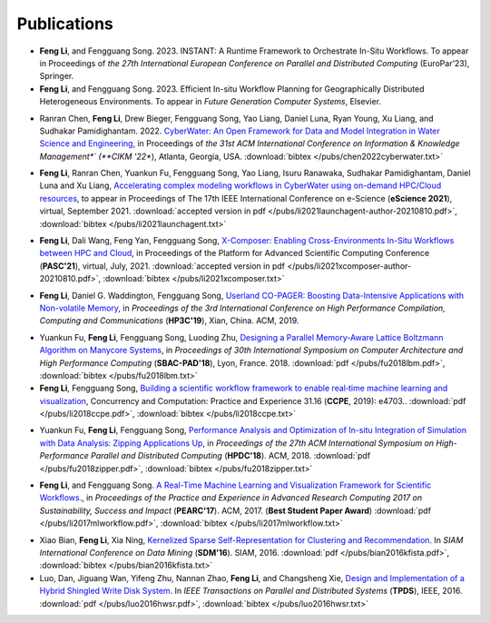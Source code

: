 .. _publication:

Publications
============



* **Feng Li**, and Fengguang Song. 2023. INSTANT: A Runtime Framework to Orchestrate In-Situ Workflows. To appear in Proceedings of *the 27th International European Conference on Parallel and Distributed Computing* (EuroPar’23), Springer.

* **Feng Li**, and Fengguang Song. 2023. Efficient In-situ Workflow Planning for Geographically Distributed Heterogeneous Environments. To appear in *Future Generation Computer Systems*, Elsevier.

.. _bib-chen2022cyberwater:

* Ranran Chen, **Feng Li**, Drew Bieger, Fengguang Song, Yao Liang, Daniel Luna, Ryan Young, Xu Liang, and Sudhakar Pamidighantam. 2022. `CyberWater: An Open Framework for Data and Model Integration in Water Science and Engineering <https://doi.org/10.1145/3511808.3557186>`_, in Proceedings of *the 31st ACM International Conference on Information & Knowledge Management*` (**CIKM '22**), Atlanta, Georgia, USA.
  :download:`bibtex </pubs/chen2022cyberwater.txt>`

.. _bib-li2021launchagent:

* **Feng Li**, Ranran Chen, Yuankun Fu, Fengguang Song, Yao Liang, Isuru Ranawaka, Sudhakar Pamidighantam, Daniel Luna and Xu Liang, `Accelerating complex modeling workflows in CyberWater using on-demand HPC/Cloud resources <https://doi.org/10.1109/eScience51609.2021.00030>`_, to appear in Proceedings of The 17th IEEE International Conference on e-Science (**eScience 2021**), virtual, September 2021.
  :download:`accepted version in pdf </pubs/li2021launchagent-author-20210810.pdf>`,
  :download:`bibtex </pubs/li2021launchagent.txt>`

.. _bib-li2021xcomposer:

* **Feng Li**, Dali Wang, Feng Yan, Fengguang Song, `X-Composer: Enabling Cross-Environments In-Situ Workflows between HPC and Cloud <https://doi.org/10.1145/3468267.3470621>`_, in Proceedings of the Platform for Advanced Scientific Computing Conference (**PASC'21**), virtual, July, 2021.
  :download:`accepted version in pdf </pubs/li2021xcomposer-author-20210810.pdf>`,
  :download:`bibtex </pubs/li2021xcomposer.txt>`

.. _bib-li2019copager:

* **Feng Li**, Daniel G. Waddington, Fengguang Song, `Userland CO-PAGER: Boosting Data-Intensive Applications with Non-volatile Memory <https://doi.org/10.1145/3318265.3318272>`_, in *Proceedings of the 3rd International Conference on High Performance Compilation, Computing and Communications* (**HP3C'19**), Xian, China. ACM, 2019.


.. _bib-fu2018lbm:

* Yuankun Fu, **Feng Li**, Fengguang Song, Luoding Zhu, `Designing a Parallel Memory-Aware Lattice Boltzmann Algorithm on Manycore Systems <https://doi.org/10.1109/CAHPC.2018.8645909>`_, in *Proceedings of	30th International Symposium on Computer Architecture and High Performance Computing* (**SBAC-PAD'18**), Lyon, France. 2018.
  :download:`pdf </pubs/fu2018lbm.pdf>`,
  :download:`bibtex </pubs/fu2018lbm.txt>`

* **Feng Li**, Fengguang Song, `Building a scientific workflow framework to enable real‐time machine learning and visualization <https://doi.org/10.1002/cpe.4703>`_, Concurrency and Computation: Practice and Experience 31.16 (**CCPE**, 2019): e4703..
  :download:`pdf </pubs/li2018ccpe.pdf>`,
  :download:`bibtex </pubs/li2018ccpe.txt>`

.. _bib-fu2018zipper:

* Yuankun Fu, **Feng Li**, Fengguang Song, `Performance Analysis and Optimization of In-situ Integration of Simulation with Data Analysis: Zipping Applications Up <https://doi.org/10.1145/3208040.3208049>`_, in *Proceedings of the 27th ACM International Symposium on High-Performance Parallel and Distributed Computing* (**HPDC'18**). ACM, 2018.
  :download:`pdf </pubs/fu2018zipper.pdf>`,
  :download:`bibtex </pubs/fu2018zipper.txt>`
 
.. _bib-li2017mlworkflow:

* **Feng Li**, and Fengguang Song. `A Real-Time Machine Learning and Visualization Framework for Scientific Workflows. <https://doi.org/10.1145/3093338.3093380>`_, in *Proceedings of the Practice and Experience in Advanced Research Computing 2017 on Sustainability, Success and Impact* (**PEARC'17**). ACM, 2017. (**Best Student Paper Award**)
  :download:`pdf </pubs/li2017mlworkflow.pdf>`,
  :download:`bibtex </pubs/li2017mlworkflow.txt>`


.. _bib-bian2016kfista:

* Xiao Bian, **Feng Li**, Xia Ning, `Kernelized Sparse Self-Representation for Clustering and Recommendation <https://doi.org/10.1137/1.9781611974348.2>`_. In *SIAM International Conference on Data Mining* (**SDM'16**). SIAM, 2016.
  :download:`pdf </pubs/bian2016kfista.pdf>`,
  :download:`bibtex </pubs/bian2016kfista.txt>`

* Luo, Dan, Jiguang Wan, Yifeng Zhu, Nannan Zhao, **Feng Li**, and Changsheng Xie, `Design and Implementation of a Hybrid Shingled Write Disk System <https://doi.org/10.1109/TPDS.2015.2425402>`_. In *IEEE Transactions on Parallel and Distributed Systems* (**TPDS**), IEEE, 2016.
  :download:`pdf </pubs/luo2016hwsr.pdf>`,
  :download:`bibtex </pubs/luo2016hwsr.txt>`

